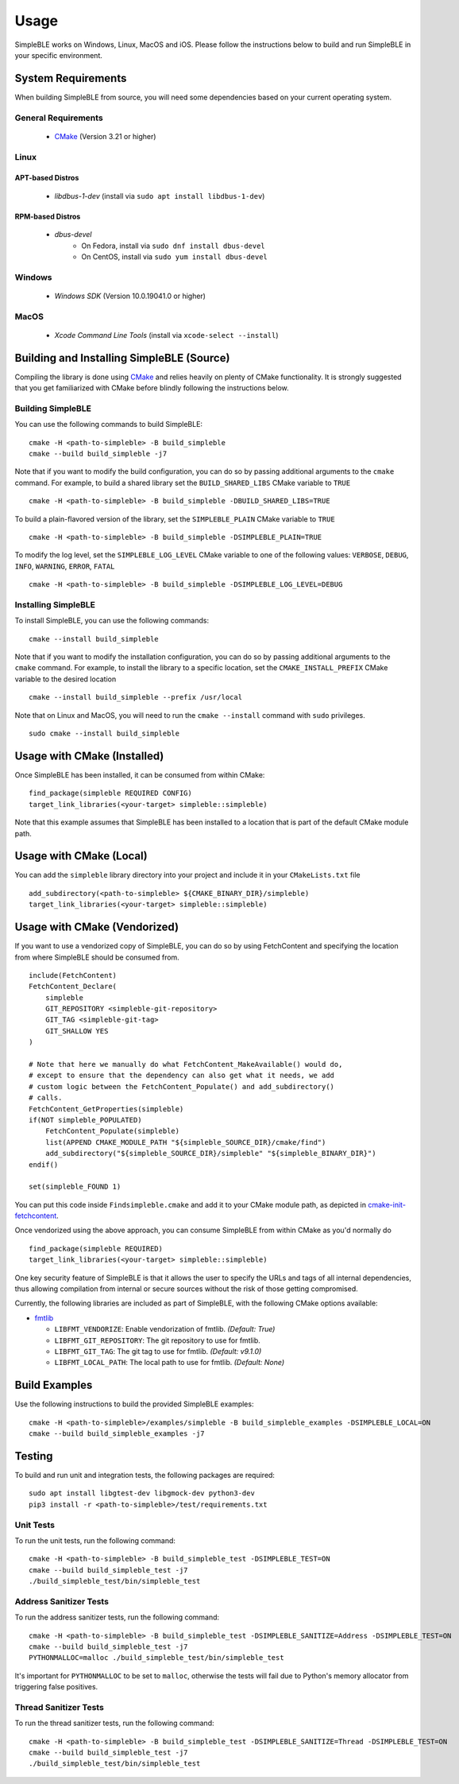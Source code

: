 =====
Usage
=====

SimpleBLE works on Windows, Linux, MacOS and iOS. Please follow the instructions below
to build and run SimpleBLE in your specific environment.


System Requirements
===================

When building SimpleBLE from source, you will need some dependencies based on your
current operating system.

General Requirements
--------------------

   - `CMake`_ (Version 3.21 or higher)

Linux
-----

APT-based Distros
~~~~~~~~~~~~~~~~~

   - `libdbus-1-dev` (install via ``sudo apt install libdbus-1-dev``)

RPM-based Distros
~~~~~~~~~~~~~~~~~

   - `dbus-devel`
      - On Fedora, install via ``sudo dnf install dbus-devel``
      - On CentOS, install via ``sudo yum install dbus-devel``

Windows
-------

   - `Windows SDK` (Version 10.0.19041.0 or higher)

MacOS
-----

   - `Xcode Command Line Tools` (install via ``xcode-select --install``)


Building and Installing SimpleBLE (Source)
============================================

Compiling the library is done using `CMake`_ and relies heavily on plenty of CMake
functionality. It is strongly suggested that you get familiarized with CMake before
blindly following the instructions below.


Building SimpleBLE
------------------

You can use the following commands to build SimpleBLE: ::

   cmake -H <path-to-simpleble> -B build_simpleble
   cmake --build build_simpleble -j7

Note that if you want to modify the build configuration, you can do so by passing
additional arguments to the ``cmake`` command. For example, to build a shared library
set the ``BUILD_SHARED_LIBS`` CMake variable to ``TRUE`` ::

   cmake -H <path-to-simpleble> -B build_simpleble -DBUILD_SHARED_LIBS=TRUE

To build a plain-flavored version of the library, set the ``SIMPLEBLE_PLAIN`` CMake
variable to ``TRUE`` ::

   cmake -H <path-to-simpleble> -B build_simpleble -DSIMPLEBLE_PLAIN=TRUE

To modify the log level, set the ``SIMPLEBLE_LOG_LEVEL`` CMake variable to one of the
following values: ``VERBOSE``, ``DEBUG``, ``INFO``, ``WARNING``, ``ERROR``, ``FATAL`` ::

   cmake -H <path-to-simpleble> -B build_simpleble -DSIMPLEBLE_LOG_LEVEL=DEBUG


Installing SimpleBLE
--------------------

To install SimpleBLE, you can use the following commands: ::

   cmake --install build_simpleble

Note that if you want to modify the installation configuration, you can do so by passing
additional arguments to the ``cmake`` command. For example, to install the library to
a specific location, set the ``CMAKE_INSTALL_PREFIX`` CMake variable to the desired
location ::

   cmake --install build_simpleble --prefix /usr/local

Note that on Linux and MacOS, you will need to run the ``cmake --install`` command
with ``sudo`` privileges. ::

   sudo cmake --install build_simpleble


Usage with CMake (Installed)
============================

Once SimpleBLE has been installed, it can be consumed from within CMake::

   find_package(simpleble REQUIRED CONFIG)
   target_link_libraries(<your-target> simpleble::simpleble)

Note that this example assumes that SimpleBLE has been installed to a location
that is part of the default CMake module path.


Usage with CMake (Local)
=============================

You can add the ``simpleble`` library directory into your project and include it in
your ``CMakeLists.txt`` file ::

   add_subdirectory(<path-to-simpleble> ${CMAKE_BINARY_DIR}/simpleble)
   target_link_libraries(<your-target> simpleble::simpleble)


Usage with CMake (Vendorized)
=============================

If you want to use a vendorized copy of SimpleBLE, you can do so by using FetchContent
and specifying the location from where SimpleBLE should be consumed from. ::

   include(FetchContent)
   FetchContent_Declare(
       simpleble
       GIT_REPOSITORY <simpleble-git-repository>
       GIT_TAG <simpleble-git-tag>
       GIT_SHALLOW YES
   )

   # Note that here we manually do what FetchContent_MakeAvailable() would do,
   # except to ensure that the dependency can also get what it needs, we add
   # custom logic between the FetchContent_Populate() and add_subdirectory()
   # calls.
   FetchContent_GetProperties(simpleble)
   if(NOT simpleble_POPULATED)
       FetchContent_Populate(simpleble)
       list(APPEND CMAKE_MODULE_PATH "${simpleble_SOURCE_DIR}/cmake/find")
       add_subdirectory("${simpleble_SOURCE_DIR}/simpleble" "${simpleble_BINARY_DIR}")
   endif()

   set(simpleble_FOUND 1)

You can put this code inside ``Findsimpleble.cmake`` and add it to your CMake
module path, as depicted in `cmake-init-fetchcontent`_.

Once vendorized using the above approach, you can consume SimpleBLE from
within CMake as you'd normally do ::

   find_package(simpleble REQUIRED)
   target_link_libraries(<your-target> simpleble::simpleble)

One key security feature of SimpleBLE is that it allows the user to specify
the URLs and tags of all internal dependencies, thus allowing compilation
from internal or secure sources without the risk of those getting compromised.

Currently, the following libraries are included as part of SimpleBLE, with
the following CMake options available:

- `fmtlib`_

  - ``LIBFMT_VENDORIZE``: Enable vendorization of fmtlib. *(Default: True)*

  - ``LIBFMT_GIT_REPOSITORY``: The git repository to use for fmtlib.

  - ``LIBFMT_GIT_TAG``: The git tag to use for fmtlib. *(Default: v9.1.0)*

  - ``LIBFMT_LOCAL_PATH``: The local path to use for fmtlib. *(Default: None)*


Build Examples
==============

Use the following instructions to build the provided SimpleBLE examples: ::

   cmake -H <path-to-simpleble>/examples/simpleble -B build_simpleble_examples -DSIMPLEBLE_LOCAL=ON
   cmake --build build_simpleble_examples -j7


Testing
=======

To build and run unit and integration tests, the following packages are
required: ::

   sudo apt install libgtest-dev libgmock-dev python3-dev
   pip3 install -r <path-to-simpleble>/test/requirements.txt


Unit Tests
----------

To run the unit tests, run the following command: ::

   cmake -H <path-to-simpleble> -B build_simpleble_test -DSIMPLEBLE_TEST=ON
   cmake --build build_simpleble_test -j7
   ./build_simpleble_test/bin/simpleble_test


Address Sanitizer Tests
-----------------------

To run the address sanitizer tests, run the following command: ::

   cmake -H <path-to-simpleble> -B build_simpleble_test -DSIMPLEBLE_SANITIZE=Address -DSIMPLEBLE_TEST=ON
   cmake --build build_simpleble_test -j7
   PYTHONMALLOC=malloc ./build_simpleble_test/bin/simpleble_test

It's important for ``PYTHONMALLOC`` to be set to ``malloc``, otherwise the tests will
fail due to Python's memory allocator from triggering false positives.


Thread Sanitizer Tests
----------------------

To run the thread sanitizer tests, run the following command: ::

   cmake -H <path-to-simpleble> -B build_simpleble_test -DSIMPLEBLE_SANITIZE=Thread -DSIMPLEBLE_TEST=ON
   cmake --build build_simpleble_test -j7
   ./build_simpleble_test/bin/simpleble_test


.. Links

.. _CMake: https://cmake.org/

.. _Windows SDK: https://developer.microsoft.com/en-us/windows/downloads/windows-10-sdk

.. _cmake-init-fetchcontent: https://github.com/friendlyanon/cmake-init-fetchcontent

.. _fmtlib: https://github.com/fmtlib/fmt
